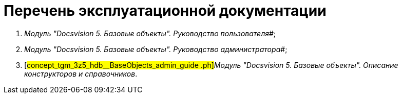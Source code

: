 = Перечень эксплуатационной документации

. _Модуль "Docsvision 5. Базовые объекты". Руководство пользователя_#;
. _Модуль "Docsvision 5. Базовые объекты". Руководство администратора_#;
. [#concept_tgm_3z5_hdb__BaseObjects_admin_guide .ph]#_Модуль "Docsvision 5. Базовые объекты". Описание конструкторов и справочников_.
